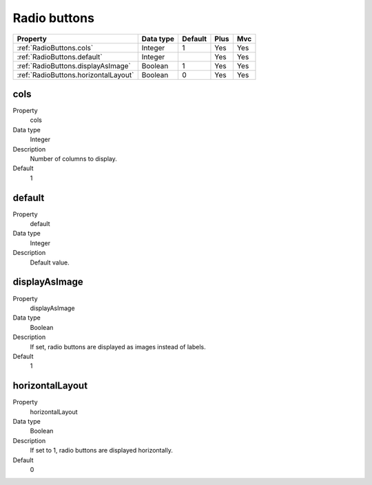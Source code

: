 .. ==================================================
.. FOR YOUR INFORMATION
.. --------------------------------------------------
.. -*- coding: utf-8 -*- with BOM.

.. ==================================================
.. DEFINE SOME TEXTROLES
.. --------------------------------------------------
.. role::   underline
.. role::   typoscript(code)
.. role::   ts(typoscript)
  :class:  typoscript
.. role::   php(code)


Radio buttons
-------------


======================================================= =========== ============ ==== ====
Property                                                Data type   Default      Plus Mvc
======================================================= =========== ============ ==== ====
:ref:`RadioButtons.cols`                                Integer     1            Yes  Yes
:ref:`RadioButtons.default`                             Integer                  Yes  Yes
:ref:`RadioButtons.displayAsImage`                      Boolean     1            Yes  Yes
:ref:`RadioButtons.horizontalLayout`                    Boolean     0            Yes  Yes
======================================================= =========== ============ ==== ====


.. _RadioButtons.cols:

cols
^^^^

.. container:: table-row

    Property
        cols
    
    Data type
        Integer
             
    Description
        Number of columns to display.
             
    Default
        1


.. _RadioButtons.default:

default
^^^^^^^

.. container:: table-row

    Property
        default

    Data type
        Integer
                   
    Description
        Default value.
       

.. _RadioButtons.displayAsImage:

displayAsImage
^^^^^^^^^^^^^^

.. container:: table-row

    Property
        displayAsImage
       
    Data type
        Boolean
           
    Description
        If set, radio buttons are displayed as images instead of labels.
       
    Default
        1


.. _RadioButtons.horizontalLayout:

horizontalLayout
^^^^^^^^^^^^^^^^

.. container:: table-row
   
    Property
        horizontalLayout
        
    Data type
        Boolean
      
    Description
        If set to 1, radio buttons are displayed horizontally.
         
    Default
        0
